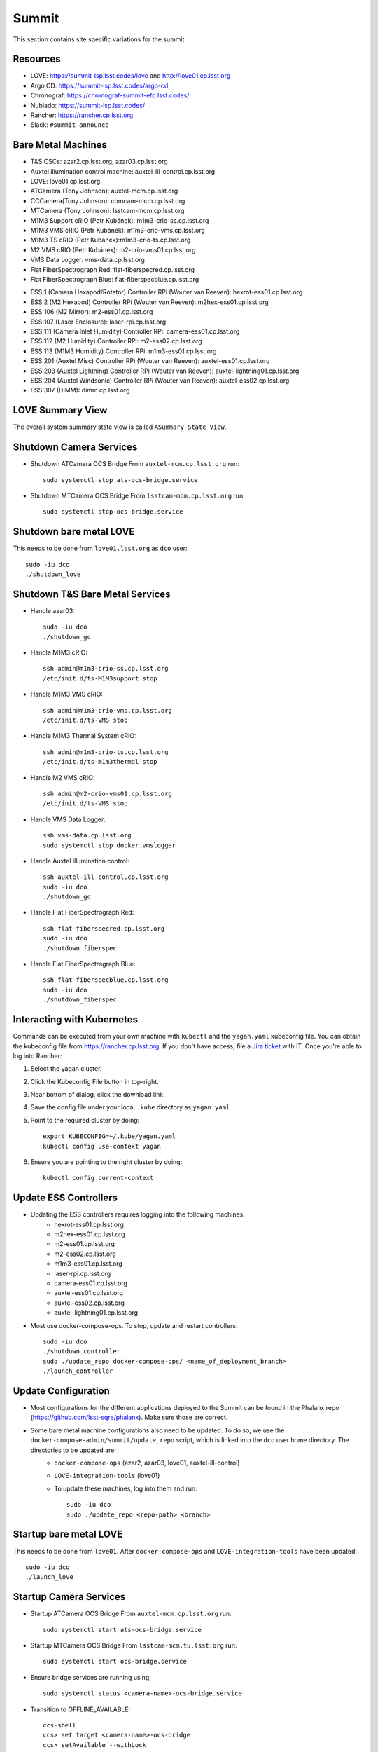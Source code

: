 Summit
======

This section contains site specific variations for the summit.

.. _Deployment-Activities-Summit-Resources:

Resources
---------

* LOVE: https://summit-lsp.lsst.codes/love and http://love01.cp.lsst.org
* Argo CD: https://summit-lsp.lsst.codes/argo-cd
* Chronograf: https://chronograf-summit-efd.lsst.codes/
* Nublado: https://summit-lsp.lsst.codes/
* Rancher: https://rancher.cp.lsst.org
* Slack: ``#summit-announce``

.. _Deployment-Activities-Summit-BareMetal:

Bare Metal Machines
-------------------

* T&S CSCs: azar2.cp.lsst.org, azar03.cp.lsst.org
* Auxtel illumination control machine: auxtel-ill-control.cp.lsst.org
* LOVE: love01.cp.lsst.org
* ATCamera (Tony Johnson): auxtel-mcm.cp.lsst.org
* CCCamera(Tony Johnson): comcam-mcm.cp.lsst.org
* MTCamera (Tony Johnson): lsstcam-mcm.cp.lsst.org
* M1M3 Support cRIO (Petr Kubánek): m1m3-crio-ss.cp.lsst.org
* M1M3 VMS cRIO (Petr Kubánek): m1m3-crio-vms.cp.lsst.org
* M1M3 TS cRIO (Petr Kubánek):m1m3-crio-ts.cp.lsst.org
* M2 VMS cRIO (Petr Kubánek): m2-crio-vms01.cp.lsst.org
* VMS Data Logger: vms-data.cp.lsst.org
* Flat FiberSpectrograph Red: flat-fiberspecred.cp.lsst.org
* Flat FiberSpectrograph Blue: flat-fiberspecblue.cp.lsst.org
.. * M2 Control (Te-Wei Tsai): m2-control.cp.lsst.org
* ESS:1 (Camera Hexapod/Rotator) Controller RPi (Wouter van Reeven): hexrot-ess01.cp.lsst.org
* ESS:2 (M2 Hexapod) Controller RPi (Wouter van Reeven): m2hex-ess01.cp.lsst.org
* ESS:106 (M2 Mirror): m2-ess01.cp.lsst.org
* ESS:107 (Laser Enclosure): laser-rpi.cp.lsst.org
* ESS:111 (Camera Inlet Humidity) Controller RPi: camera-ess01.cp.lsst.org
* ESS:112 (M2 Humidity) Controller RPi: m2-ess02.cp.lsst.org
* ESS:113 (M1M3 Humidity) Controller RPi: m1m3-ess01.cp.lsst.org
* ESS:201 (Auxtel Misc) Controller RPi (Wouter van Reeven): auxtel-ess01.cp.lsst.org
* ESS:203 (Auxtel Lightning) Controller RPi (Wouter van Reeven): auxtel-lightning01.cp.lsst.org
* ESS:204 (Auxtel Windsonic) Controller RPi (Wouter van Reeven): auxtel-ess02.cp.lsst.org
* ESS:307 (DIMM): dimm.cp.lsst.org

.. _Deployment-Activities-Summit-LOVE-Summary:

LOVE Summary View
-----------------

The overall system summary state view is called ``ASummary State View``.

.. _Deployment-Activities-Summit-Camera-Shutdown:

Shutdown Camera Services
------------------------

* Shutdown ATCamera OCS Bridge  
  From ``auxtel-mcm.cp.lsst.org`` run::

    sudo systemctl stop ats-ocs-bridge.service

* Shutdown MTCamera OCS Bridge  
  From ``lsstcam-mcm.cp.lsst.org`` run::

    sudo systemctl stop ocs-bridge.service

.. _Deployment-Activities-Summit-LOVE-Shutdown:

Shutdown bare metal LOVE
-------------

This needs to be done from ``love01.lsst.org`` as ``dco`` user::

    sudo -iu dco
    ./shutdown_love

.. _Deployment-Activities-Summit-TandS-BM-Shutdown:

Shutdown T&S Bare Metal Services
--------------------------------

* Handle azar03::

    sudo -iu dco
    ./shutdown_gc

* Handle M1M3 cRIO::

    ssh admin@m1m3-crio-ss.cp.lsst.org
    /etc/init.d/ts-M1M3support stop

* Handle M1M3 VMS cRIO::

    ssh admin@m1m3-crio-vms.cp.lsst.org
    /etc/init.d/ts-VMS stop

* Handle M1M3 Thermal System cRIO::

    ssh admin@m1m3-crio-ts.cp.lsst.org
    /etc/init.d/ts-m1m3thermal stop

* Handle M2 VMS cRIO::

    ssh admin@m2-crio-vms01.cp.lsst.org
    /etc/init.d/ts-VMS stop

* Handle VMS Data Logger::

    ssh vms-data.cp.lsst.org
    sudo systemctl stop docker.vmslogger

* Handle Auxtel illumination control::

    ssh auxtel-ill-control.cp.lsst.org
    sudo -iu dco
    ./shutdown_gc

* Handle Flat FiberSpectrograph Red::

    ssh flat-fiberspecred.cp.lsst.org
    sudo -iu dco
    ./shutdown_fiberspec

* Handle Flat FiberSpectrograph Blue::

    ssh flat-fiberspecblue.cp.lsst.org
    sudo -iu dco
    ./shutdown_fiberspec

.. M2 Control:
.. * ssh to that machine.
.. * *ps wuax | grep splice*
.. * *sudo kill <PID>* on any processes turned up by the previous command.

.. _Deployment-Activities-Summit-Kubernetes:

Interacting with Kubernetes
---------------------------
Commands can be executed from your own machine with ``kubectl`` and the ``yagan.yaml`` kubeconfig file.
You can obtain the kubeconfig file from https://rancher.cp.lsst.org. If you don't have access, file a `Jira ticket <https://rubinobs.atlassian.net/jira/software/c/projects/IHS/boards/201>`_ with IT.
Once you're able to log into Rancher:

#. Select the yagan cluster.
#. Click the Kubeconfig File button in top-right.
#. Near bottom of dialog, click the download link.
#. Save the config file under your local ``.kube`` directory as ``yagan.yaml``
#. Point to the required cluster by doing:: 
    
    export KUBECONFIG=~/.kube/yagan.yaml
    kubectl config use-context yagan

#. Ensure you are pointing to the right cluster by doing::
     
    kubectl config current-context


.. _Deployment-Activities-Summit-Update-ESS-Controllers:

Update ESS Controllers
----------------------
* Updating the ESS controllers requires logging into the following machines:
    * hexrot-ess01.cp.lsst.org
    * m2hex-ess01.cp.lsst.org
    * m2-ess01.cp.lsst.org
    * m2-ess02.cp.lsst.org
    * m1m3-ess01.cp.lsst.org
    * laser-rpi.cp.lsst.org
    * camera-ess01.cp.lsst.org
    * auxtel-ess01.cp.lsst.org
    * auxtel-ess02.cp.lsst.org
    * auxtel-lightning01.cp.lsst.org
* Most use docker-compose-ops. To stop, update and restart controllers::

    sudo -iu dco
    ./shutdown_controller
    sudo ./update_repo docker-compose-ops/ <name_of_deployment_branch>
    ./launch_controller

.. _Deployment-Activities-Summit-Update-Configuration:

Update Configuration
--------------------

* Most configurations for the different applications deployed to the Summit can be found in the Phalanx repo (https://github.com/lsst-sqre/phalanx). Make sure those are correct.
* Some bare metal machine configurations also need to be updated. To do so, we use the ``docker-compose-admin/summit/update_repo`` script, which is linked into the ``dco`` user home directory. The directories to be updated are:
    * ``docker-compose-ops`` (azar2, azar03, love01, auxtel-ill-control)
    * ``LOVE-integration-tools`` (love01)
    * To update these machines, log into them and run::

        sudo -iu dco
        sudo ./update_repo <repo-path> <branch>


.. _Deployment-Activities-Summit-LOVE-Startup:

Startup bare metal LOVE
-------------

This needs to be done from ``love01``. After ``docker-compose-ops`` and ``LOVE-integration-tools`` have been updated::

    sudo -iu dco
    ./launch_love

.. _Deployment-Activities-Summit-Camera-Startup:

Startup Camera Services
-----------------------

* Startup ATCamera OCS Bridge  
  From ``auxtel-mcm.cp.lsst.org`` run::

    sudo systemctl start ats-ocs-bridge.service

* Startup MTCamera OCS Bridge  
  From ``lsstcam-mcm.tu.lsst.org`` run::

    sudo systemctl start ocs-bridge.service

* Ensure bridge services are running using::

    sudo systemctl status <camera-name>-ocs-bridge.service

* Transition to OFFLINE_AVAILABLE::
        
    ccs-shell
    ccs> set target <camera-name>-ocs-bridge
    ccs> setAvailable --withLock
    ccs> exit


.. _Deployment-Activities-Summit-TandS-BM-Startup:

Startup T&S Bare Metal Services
-------------------------------
* Handle azar03::

    sudo -iu dco
    ./launch_gc

* Handle Auxtel illumination control::

    sudo -iu dco
    ./launch_gc

* Handle Flat FiberSpectrograph Red::

    sudo -iu dco
    ./launch_fiberspec 

* Handle Flat FiberSpectrograph Blue::

    sudo -iu dco
    ./launch_fiberspec 

.. _Deployment-Activities-Summit-Enabled-CSCs:

Enabled CSCs
------------

The following CSCs are configured to go into ENABLED state automatically upon launching:

* ScriptQueue:1
* ScriptQueue:2
* ScriptQueue:3

There are a few CSCs that must be put into ENABLED state before declaring an end to the deployment.
These are:

* ``set_summary_state.py``

  .. code:: bash

    data:
      - [EAS, ENABLED]
      - [DREAM, ENABLED]
      - [ESS:1, ENABLED]
      - [ESS:2, ENABLED]
      - [ESS:104, ENABLED]
      - [ESS:105, ENABLED]
      - [ESS:106, ENABLED]
      - [ESS:108, ENABLED]
      - [ESS:109 ENABLED]
      - [ESS:110, ENABLED]
      - [ESS:111, ENABLED]
      - [ESS:112, ENABLED]
      - [ESS:113, ENABLED]
      - [ESS:114, ENABLED]
      - [ESS:115, ENABLED]
      - [ESS:116, ENABLED]
      - [ESS:117, ENABLED]
      - [ESS:201, ENABLED]
      - [ESS:202, ENABLED]
      - [ESS:203, ENABLED] 
      - [ESS:204, ENABLED]
      - [ESS:301, ENABLED]
      - [ESS:302, ENABLED]
      - [ESS:303, ENABLED]
      - [ESS:304, ENABLED]
      - [ESS:305, ENABLED]
      - [ESS:306, ENABLED]
      - [Watcher, ENABLED]
